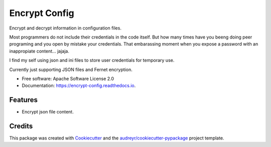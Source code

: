 ==============
Encrypt Config
==============


.. image:: https://img.shields.io/pypi/v/encrypt_config.svg
        :target: https://pypi.python.org/pypi/encrypt_config

.. image:: https://img.shields.io/travis/luiscberrocal/encrypt_config.svg
        :target: https://travis-ci.com/luiscberrocal/encrypt_config

.. image:: https://readthedocs.org/projects/encrypt-config/badge/?version=latest
        :target: https://encrypt-config.readthedocs.io/en/latest/?version=latest
        :alt: Documentation Status


.. image:: https://pyup.io/repos/github/luiscberrocal/encrypt_config/shield.svg
     :target: https://pyup.io/repos/github/luiscberrocal/encrypt_config/
     :alt: Updates



Encrypt and decrypt information in configuration files.

Most programmers do not include their credentials in the code itself. But how many times have you beeng doing peer programing and you open by mistake your credentials. That embarassing moment when you expose a password with an inappropiate content... jajaja. 

I find my self using json and ini files to store user credentials for
temporary use.

Currently just supporting JSON files and Fernet encryption.



* Free software: Apache Software License 2.0
* Documentation: https://encrypt-config.readthedocs.io.


Features
--------

* Encrypt json file content.

Credits
-------

This package was created with Cookiecutter_ and the `audreyr/cookiecutter-pypackage`_ project template.

.. _Cookiecutter: https://github.com/audreyr/cookiecutter
.. _`audreyr/cookiecutter-pypackage`: https://github.com/audreyr/cookiecutter-pypackage
